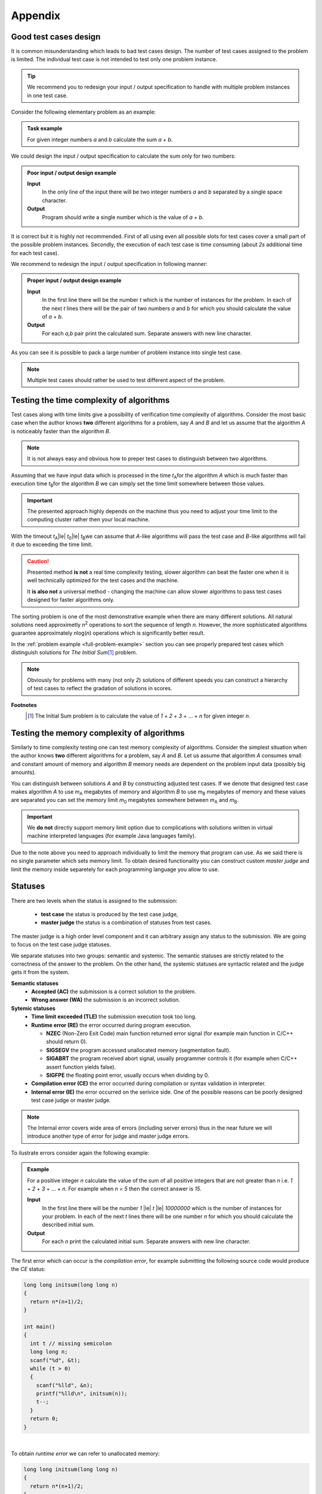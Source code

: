 Appendix
========

.. _appendix-good-test-cases-design:

Good test cases design
----------------------

It is common misunderstanding which leads to bad test cases design. The number of test cases assigned to the problem is limited. The individual test case is not intended to test only one problem instance.

.. tip::
  We recommend you to redesign your input / output specification to handle with multiple problem instances in one test case. 

Consider the following elementary problem as an example:

.. admonition:: Task example
  :class: note

  For given integer numbers *a* and *b* calculate the sum *a + b*.

We could design the input / output specification to calculate the sum only for two numbers:

.. admonition:: Poor input / output design example
  :class: note

  **Input**
    In the only line of the input there will be two integer numbers *a* and *b* separated by a single space character.

  **Output**
    Program should write a single number which is the value of *a* + *b*.
            
It is correct but it is highly not recommended. First of all using even all possible slots for test cases cover a small part of the possible problem instances. Secondly, the execution of each test case is time consuming (about *2s* additional time for each test case).
           
We recommend to redesign the input / output specification in following manner:

.. admonition:: Proper input / output design example
  :class: note

  **Input**
    In the first line there will be the number *t* which is the number of instances for the problem. In each of the next *t* lines there will be the pair of two numbers *a* and *b* for which you should calculate the value of *a* + *b*.

  **Output**
    For each *a,b* pair print the calculated sum. Separate answers with new line character.
       
As you can see it is possible to pack a large number of problem instance into single test case.

.. note::
  Multiple test cases should rather be used to test different aspect of the problem.


.. _appendix-testing-time-complexity:

Testing the time complexity of algorithms
-----------------------------------------

Test cases along with time limits give a possibility of verification time complexity of algorithms. Consider the most basic case when the author knows **two** different algorithms for a problem, say *A* and *B* and let us assume that the algorithm *A* is noticeably faster than the algorithm *B*.

.. note::
  It is not always easy and obvious how to preper test cases to distinguish between two algorithms.

Assuming that we have input data which is processed in the time *t*\ :sub:`A`\ for the algorithm *A* 
which is much faster than execution time *t*\ :sub:`B`\ for the algorithm *B* we can simply set the 
time limit somewhere between those values.

.. important::        
  The presented approach highly depends on the machine thus you need to adjust your time limit to the computing cluster rather then your local machine.

With the timeout *t*\ :sub:`A`\ |le| *t*\ :sub:`0`\ |le| *t*\ :sub:`B`\ we can assume that *A*-like algorithms 
will pass the test case and *B*-like algorithms will fail it due to exceeding the time limit.

.. caution::
  Presented method **is not** a real time complexity testing, slower algorithm can beat the faster one when it is well technically optimized for the test cases and the machine. 

  It **is also not** a universal method - changing the machine can allow slower algorithms to pass test cases designed for faster algorithms only.

The sorting problem is one of the most demonstrative example when there are many different solutions. All natural solutions need approximetly *n*\ :sup:`2` \ operations to sort the sequence of length *n*. However, the more sophisticated algorithms guarantee approximately *n*\ log(\ *n*\ ) operations which is significantly better result.

In the :ref:`problem example <full-problem-example>` section you can see properly prepared test cases which distinguish solutions for *The Initial Sum*\ [#]_ \ problem.

.. note::
  Obviously for problems with many (not only *2*) solutions of different speeds you can construct a hierarchy of test cases to reflect the gradation of solutions in scores.

**Footnotes**
  .. [#] The Initial Sum problem is to calculate the value of *1* + *2* + *3* + ... + *n* for given integer *n*.


.. _appendix-testing-memory-complexity:

Testing the memory complexity of algorithms
-----------------------------------------

Similarly to time complexity testing one can test memory complexity of algorithms. Consider the simplest situation when the author knows **two** different algorithms for a problem, say *A* and *B*. Let us assume that algorithm *A* consumes small and constant amount of memory and algorithm *B* memory needs are dependent on the problem input data (possibly big amounts).

You can distinguish between solutions *A* and *B* by constructing adjusted test cases. If we denote that designed test case makes algorithm *A* to use *m*\ :sub:`A` \ megabytes of memory and algorithm *B* to use *m*\ :sub:`B` \ megabytes of memory and these values are separated you can set the memory limit *m*\ :sub:`0` \ megabytes somewhere between *m*\ :sub:`A` \ and *m*\ :sub:`B`\ .

.. important::
  We **do not** directly support memory limit option due to complications with solutions written in virtual machine interpreted languages (for example Java languages family).

Due to the note above you need to approach individually to limit the memory that program can use. As we said there is no single parameter which sets memory limit. To obtain desired functionality you can construct custom *master judge* and limit the memory inside separetely for each programming language you allow to use. 

.. _appendix-statuses:

Statuses
--------

There are two levels when the status is assigned to the submission:

 * **test case** the status is produced by the test case judge,
 * **master judge** the status is a combination of statuses from test cases.

The master judge is a high order level component and it can arbitrary assign any status to the submission. We are going to focus on the test case judge statuses.

We separate statuses into two groups: semantic and systemic. The semantic statuses are strictly related to the correctness of the answer to the problem. On the other hand, the systemic statuses are syntactic related and the judge gets it from the system.

**Semantic statuses**
  * **Accepted (AC)** the submission is a correct solution to the problem.
  * **Wrong answer (WA)** the submission is an incorrect solution.     

**Sytemic statuses**
  * **Time limit exceeded (TLE)** the submission execution took too long.
  * **Runtime error (RE)** the error occurred during program execution.

    * **NZEC** (Non-Zero Exit Code) main function returned error signal (for example main function in C/C++ should return 0).
    * **SIGSEGV** the program accessed unallocated memory (segmentation fault).
    * **SIGABRT** the program received abort signal, usually programmer controls it (for example when C/C++ assert function yields false).
    * **SIGFPE** the floating point error, usually occurs when dividing by 0.
  * **Compilation error (CE)** the error occurred during compilation or syntax validation in interpreter.
  * **Internal error (IE)** the error occurred on the serivice side. One of the possible reasons can be poorly designed test case judge or master judge.

.. note::
  The Internal error covers wide area of errors (including server errors) thus in the near future we will introduce another type of error for judge and master judge errors.

To ilustrate errors consider again the following example:

.. admonition:: Example
  :class: note

  For a positive integer *n* calculate the value of the sum of all positive integers that are not greater than *n* i.e. *1* + *2* + *3* + ... + *n*. For example when *n* = *5* then the correct answer is *15*.

  **Input**
    In the first line there will be the number *1* |le| *t* |le| *10000000* which is the number of instances for your problem. In each of the next *t* lines there will be one number *n* for which you should calculate the described initial sum.

  **Output**
    For each *n* print the calculated initial sum. Separate answers with new line character.

The first error which can occur is the *compilation error*, for example submitting the following source code would produce the *CE* status:

.. code-block:: cpp
   
   long long initsum(long long n)
   {
     return n*(n+1)/2;
   }
   
   int main()
   {
     int t // missing semicolon
     long long n;
     scanf("%d", &t);
     while (t > 0)
     {
       scanf("%lld", &n);
       printf("%lld\n", initsum(n));
       t--;
     }
     return 0;
   }

.. image:: ../_static/status-appendix-ce.png
    :width: 700px
    :align: center

|

To obtain *runtime error* we can refer to unallocated memory:

.. code-block:: cpp
   
   long long initsum(long long n)
   {
     return n*(n+1)/2;
   }
   
   int main()
   {
     int t;
     long long n;
     scanf("%d", &t);
     while (t > 0)
     {
       scanf("%lld", n); // referring to unallocated memory 
       printf("%lld\n", initsum(n));
       t--;
     }
     return 0;
   }

.. image:: ../_static/status-appendix-re.png
    :width: 700px
    :align: center

|

We will *exceed time limit* with worse algorithm (if test cases are rich enough):

.. code-block:: cpp
   
   // suboptimal algorithm
   long long initsum(long long n)
   {
     int i;
     long long sum = 0;
     for (i=1; i <= n; i++)
     {
       sum += i;
     }
     return sum;
   }
   
   int main()
   {
     int t;
     long long n;
     scanf("%d", &t);
     while (t > 0)
     {
       scanf("%lld", &n);
       printf("%lld\n", initsum(n));
       t--;
     }
     return 0;
   }

.. image:: ../_static/status-appendix-tle.png
    :width: 700px
    :align: center

|

Bad output formatting causes *wrong answer* status:

.. code-block:: cpp

   long long initsum(long long n)
   {
     return n*(n+1)/2;
   }
   
   int main()
   {
     int t;
     long long n;
     scanf("%d", &t);
     while (t > 0)
     {
       scanf("%lld", &n);
       printf("%lld", initsum(n)); // missing new line character
       t--;
     }
     return 0;
   }

.. image:: ../_static/status-appendix-wa.png
    :width: 700px
    :align: center

|

At the end we present correct and optimal solution which passes all test cases and obtains *accepted* status:

.. code-block:: cpp
   
   long long initsum(long long n)
   {
     return n*(n+1)/2;
   }
   
   int main()
   {
     int t;
     long long n;
     scanf("%d", &t);
     while (t > 0)
     {
       scanf("%lld", &n);
       printf("%lld\n", initsum(n));
       t--;
     }
     return 0;
   }

.. image:: ../_static/status-appendix-acc.png
    :width: 700px
    :align: center
